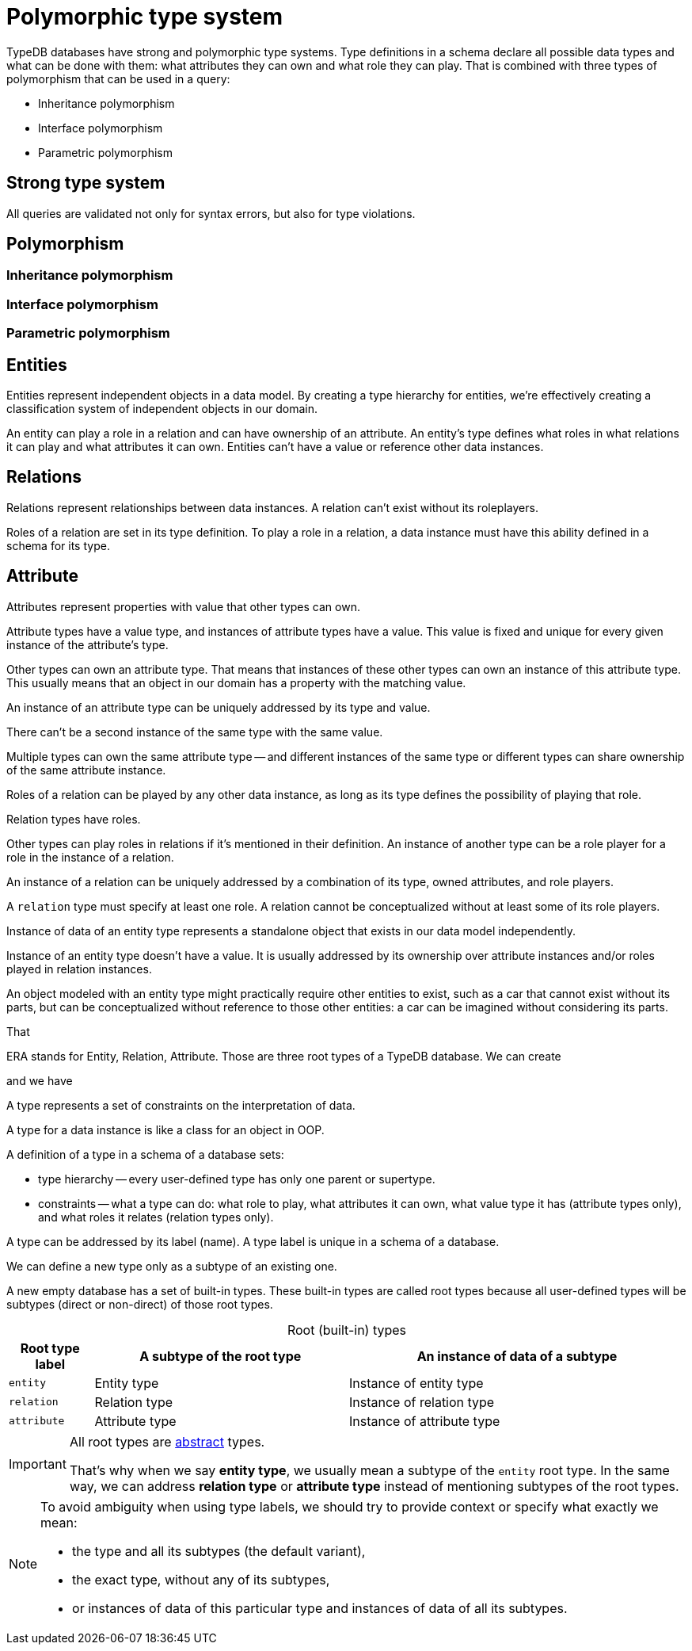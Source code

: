 = Polymorphic type system
:Summary: Strong and polymorphic type system of TypeDB.
:keywords: typedb, type, polymorphic, entity, relation, attribute, polymorphism
:pageTitle: Polymorphic type system
:!example-caption:
:!table-caption:

TypeDB databases have strong and polymorphic type systems.
Type definitions in a schema declare all possible data types and what can be done with them:
what attributes they can own and what role they can play.
That is combined with three types of polymorphism that can be used in a query:

- Inheritance polymorphism
- Interface polymorphism
- Parametric polymorphism

== Strong type system

All queries are validated not only for syntax errors, but also for type violations.



== Polymorphism

=== Inheritance polymorphism

=== Interface polymorphism

=== Parametric polymorphism



== Entities
//Entity types?

Entities represent independent objects in a data model.
By creating a type hierarchy for entities,
we're effectively creating a classification system of independent objects in our domain.

An entity can play a role in a relation and can have ownership of an attribute.
An entity's type defines what roles in what relations it can play and what attributes it can own.
Entities can't have a value or reference other data instances.

== Relations

Relations represent relationships between data instances.
A relation can't exist without its roleplayers.

Roles of a relation are set in its type definition.
To play a role in a relation, a data instance must have this ability defined in a schema for its type.

== Attribute

Attributes represent properties with value that other types can own.

Attribute types have a value type, and instances of attribute types have a value.
This value is fixed and unique for every given instance of the attribute's type.





Other types can own an attribute type.
That means that instances of these other types can own an instance of this attribute type.
This usually means that an object in our domain has a property with the matching value.

An instance of an attribute type can be uniquely addressed by its type and value.

There can't be a second instance of the same type with the same value.

Multiple types can own the same attribute type -- and different instances of the same type or different types can
share ownership of the same attribute instance.






Roles of a relation can be played by any other data instance,
as long as its type defines the possibility of playing that role.




Relation types have roles.

Other types can play roles in relations if it’s mentioned in their definition. An instance of another type
can be a role player for a role in the instance of a relation.

An instance of a relation can be uniquely addressed by a combination of its type, owned attributes, and role players.

A `relation` type must specify at least one role. A relation cannot be conceptualized without at least some of its
role players.








Instance of data of an entity type represents a standalone object that exists in our data model independently.

Instance of an entity type doesn't have a value.
It is usually addressed by its ownership over attribute instances and/or roles played in relation instances.

An object modeled with an entity type might practically require other entities to exist, such as a car that cannot
exist without its parts, but can be conceptualized without reference to those other entities: a car can be imagined
without considering its parts.









That


ERA stands for Entity, Relation, Attribute.
Those are three root types of a TypeDB database.
We can create


and we have




A type represents a set of constraints on the interpretation of data.

A type for a data instance is like a class for an object in OOP.

A definition of a type in a schema of a database sets:

* type hierarchy -- every user-defined type has only one parent or supertype.
* constraints -- what a type can do: what role to play, what attributes it can own, what value type it has
(attribute types only), and what roles it relates (relation types only).

A type can be addressed by its label (name). A type label is unique in a schema of a database.

We can define a new type only as a subtype of an existing one.

A new empty database has a set of built-in types. These built-in types are called root types because all user-defined
types will be subtypes (direct or non-direct) of those root types.

.Root (built-in) types
[cols="^.^1, ^.^3, ^.^4",options="header"]
|===
| Root type label | A subtype of the root type | An instance of data of a subtype

| `entity`
| Entity type
| Instance of entity type

| `relation`
| Relation type
| Instance of relation type

| `attribute`
| Attribute type
| Instance of attribute type
|===

[IMPORTANT]
====
All root types are <<_abstract_types,abstract>> types.

That's why when we say *entity type*, we usually mean a subtype of the `entity` root type.
In the same way, we can address *relation type* or *attribute type* instead of mentioning
subtypes of the root types.
====
// end::types_basics[]

[NOTE]
====
To avoid ambiguity when using type labels, we should try to provide context or specify what exactly
we mean:

- the type and all its subtypes (the default variant),
- the exact type, without any of its subtypes,
- or instances of data of this particular type and instances of data of all its subtypes.
====